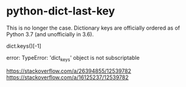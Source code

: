 * python-dict-last-key
:PROPERTIES:
:CUSTOM_ID: python-dict-last-key
:END:
This is no longer the case. Dictionary keys are officially ordered as of Python 3.7 (and unofficially in 3.6).

dict.keys()[-1]

error: TypeError: 'dict_{keys}' object is not subscriptable

[[https://stackoverflow.com/a/26394855/12539782]] [[https://stackoverflow.com/a/16125237/12539782]]
